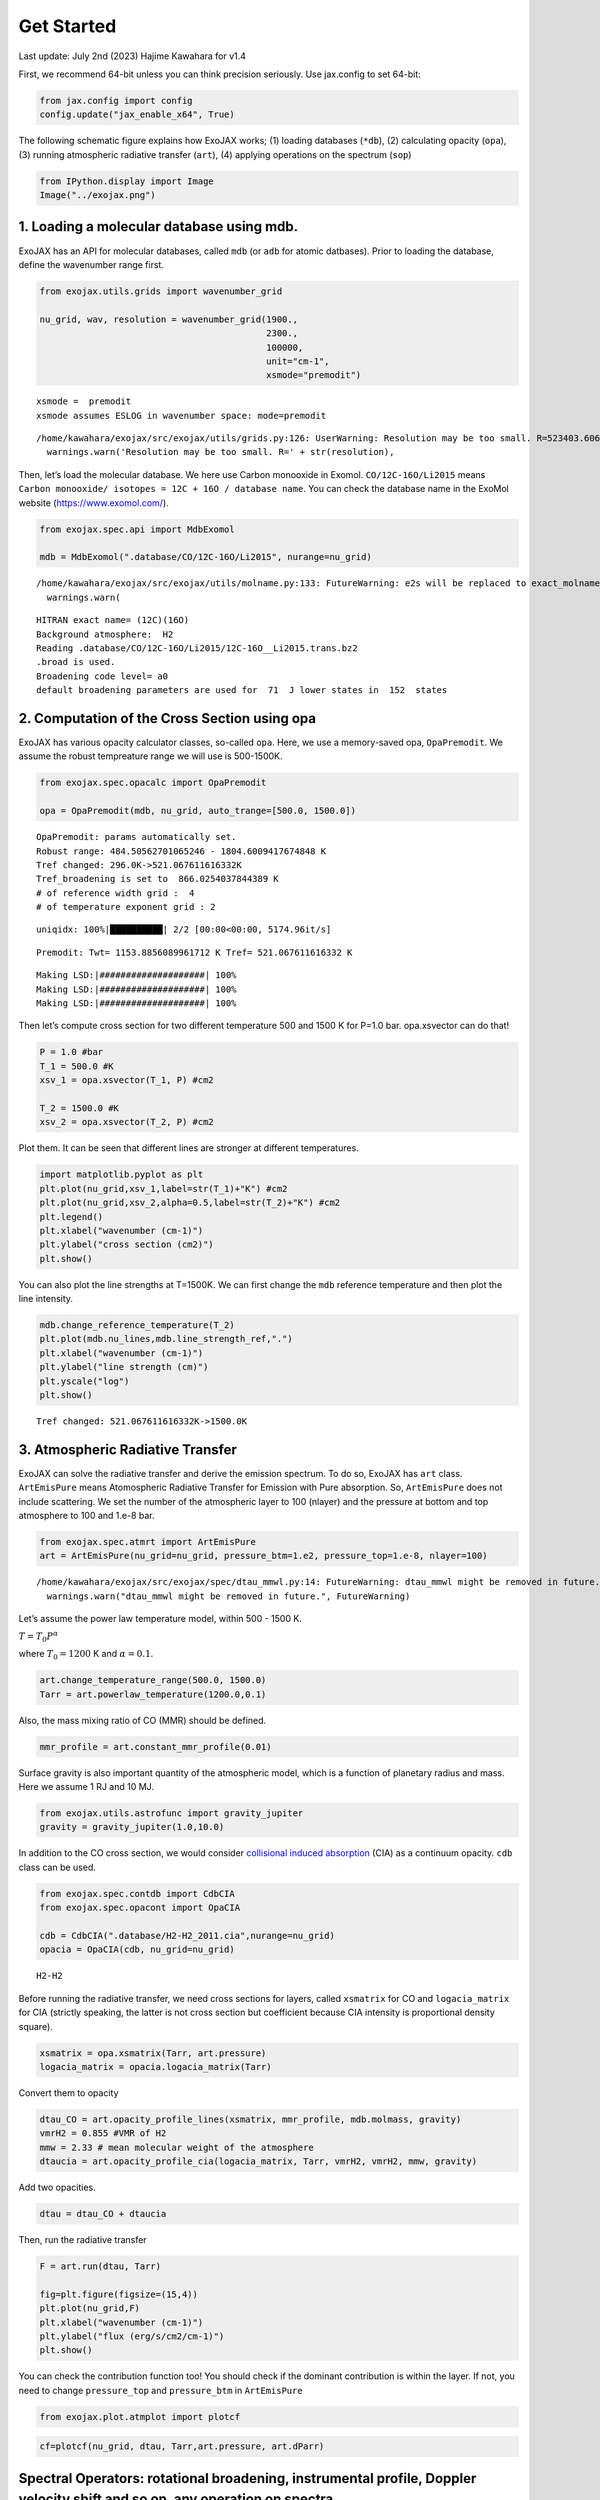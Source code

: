 Get Started
===========

Last update: July 2nd (2023) Hajime Kawahara for v1.4

First, we recommend 64-bit unless you can think precision seriously. Use
jax.config to set 64-bit:

.. code:: ipython3

    from jax.config import config
    config.update("jax_enable_x64", True)

The following schematic figure explains how ExoJAX works; (1) loading
databases (``*db``), (2) calculating opacity (``opa``), (3) running
atmospheric radiative transfer (``art``), (4) applying operations on the
spectrum (``sop``)

.. code:: ipython3

    from IPython.display import Image
    Image("../exojax.png")




.. image:: get_started_files/get_started_5_0.png



1. Loading a molecular database using mdb.
------------------------------------------

ExoJAX has an API for molecular databases, called ``mdb`` (or ``adb``
for atomic datbases). Prior to loading the database, define the
wavenumber range first.

.. code:: ipython3

    from exojax.utils.grids import wavenumber_grid
    
    nu_grid, wav, resolution = wavenumber_grid(1900.,
                                               2300.,
                                               100000,
                                               unit="cm-1",
                                               xsmode="premodit")



.. parsed-literal::

    xsmode =  premodit
    xsmode assumes ESLOG in wavenumber space: mode=premodit


.. parsed-literal::

    /home/kawahara/exojax/src/exojax/utils/grids.py:126: UserWarning: Resolution may be too small. R=523403.606697253
      warnings.warn('Resolution may be too small. R=' + str(resolution),


Then, let’s load the molecular database. We here use Carbon monooxide in
Exomol. ``CO/12C-16O/Li2015`` means
``Carbon monooxide/ isotopes = 12C + 16O / database name``. You can
check the database name in the ExoMol website (https://www.exomol.com/).

.. code:: ipython3

    from exojax.spec.api import MdbExomol
    
    mdb = MdbExomol(".database/CO/12C-16O/Li2015", nurange=nu_grid)



.. parsed-literal::

    /home/kawahara/exojax/src/exojax/utils/molname.py:133: FutureWarning: e2s will be replaced to exact_molname_exomol_to_simple_molname.
      warnings.warn(


.. parsed-literal::

    HITRAN exact name= (12C)(16O)
    Background atmosphere:  H2
    Reading .database/CO/12C-16O/Li2015/12C-16O__Li2015.trans.bz2
    .broad is used.
    Broadening code level= a0
    default broadening parameters are used for  71  J lower states in  152  states


2. Computation of the Cross Section using opa
---------------------------------------------

ExoJAX has various opacity calculator classes, so-called ``opa``. Here,
we use a memory-saved opa, ``OpaPremodit``. We assume the robust
tempreature range we will use is 500-1500K.

.. code:: ipython3

    from exojax.spec.opacalc import OpaPremodit
    
    opa = OpaPremodit(mdb, nu_grid, auto_trange=[500.0, 1500.0])


.. parsed-literal::

    OpaPremodit: params automatically set.
    Robust range: 484.50562701065246 - 1804.6009417674848 K
    Tref changed: 296.0K->521.067611616332K
    Tref_broadening is set to  866.0254037844389 K
    # of reference width grid :  4
    # of temperature exponent grid : 2


.. parsed-literal::

    uniqidx: 100%|██████████| 2/2 [00:00<00:00, 5174.96it/s]

.. parsed-literal::

    Premodit: Twt= 1153.8856089961712 K Tref= 521.067611616332 K


.. parsed-literal::

    


.. parsed-literal::

    Making LSD:|####################| 100%
    Making LSD:|####################| 100%
    Making LSD:|####################| 100%


Then let’s compute cross section for two different temperature 500 and
1500 K for P=1.0 bar. opa.xsvector can do that!

.. code:: ipython3

    P = 1.0 #bar
    T_1 = 500.0 #K
    xsv_1 = opa.xsvector(T_1, P) #cm2
    
    T_2 = 1500.0 #K
    xsv_2 = opa.xsvector(T_2, P) #cm2

Plot them. It can be seen that different lines are stronger at different
temperatures.

.. code:: ipython3

    import matplotlib.pyplot as plt
    plt.plot(nu_grid,xsv_1,label=str(T_1)+"K") #cm2
    plt.plot(nu_grid,xsv_2,alpha=0.5,label=str(T_2)+"K") #cm2
    plt.legend()
    plt.xlabel("wavenumber (cm-1)")
    plt.ylabel("cross section (cm2)")
    plt.show()



.. image:: get_started_files/get_started_17_0.png


You can also plot the line strengths at T=1500K. We can first change the
``mdb`` reference temperature and then plot the line intensity.

.. code:: ipython3

    mdb.change_reference_temperature(T_2)
    plt.plot(mdb.nu_lines,mdb.line_strength_ref,".")
    plt.xlabel("wavenumber (cm-1)")
    plt.ylabel("line strength (cm)")
    plt.yscale("log")
    plt.show()


.. parsed-literal::

    Tref changed: 521.067611616332K->1500.0K



.. image:: get_started_files/get_started_19_1.png


3. Atmospheric Radiative Transfer
---------------------------------

ExoJAX can solve the radiative transfer and derive the emission
spectrum. To do so, ExoJAX has ``art`` class. ``ArtEmisPure`` means
Atomospheric Radiative Transfer for Emission with Pure absorption. So,
``ArtEmisPure`` does not include scattering. We set the number of the
atmospheric layer to 100 (nlayer) and the pressure at bottom and top
atmosphere to 100 and 1.e-8 bar.

.. code:: ipython3

    from exojax.spec.atmrt import ArtEmisPure
    art = ArtEmisPure(nu_grid=nu_grid, pressure_btm=1.e2, pressure_top=1.e-8, nlayer=100)



.. parsed-literal::

    /home/kawahara/exojax/src/exojax/spec/dtau_mmwl.py:14: FutureWarning: dtau_mmwl might be removed in future.
      warnings.warn("dtau_mmwl might be removed in future.", FutureWarning)


Let’s assume the power law temperature model, within 500 - 1500 K.

:math:`T = T_0 P^\alpha`

where :math:`T_0=1200` K and :math:`\alpha=0.1`.

.. code:: ipython3

    art.change_temperature_range(500.0, 1500.0)
    Tarr = art.powerlaw_temperature(1200.0,0.1)

Also, the mass mixing ratio of CO (MMR) should be defined.

.. code:: ipython3

    mmr_profile = art.constant_mmr_profile(0.01)

Surface gravity is also important quantity of the atmospheric model,
which is a function of planetary radius and mass. Here we assume 1 RJ
and 10 MJ.

.. code:: ipython3

    from exojax.utils.astrofunc import gravity_jupiter
    gravity = gravity_jupiter(1.0,10.0)

In addition to the CO cross section, we would consider `collisional
induced
absorption <https://en.wikipedia.org/wiki/Collision-induced_absorption_and_emission>`__
(CIA) as a continuum opacity. ``cdb`` class can be used.

.. code:: ipython3

    from exojax.spec.contdb import CdbCIA
    from exojax.spec.opacont import OpaCIA
    
    cdb = CdbCIA(".database/H2-H2_2011.cia",nurange=nu_grid)
    opacia = OpaCIA(cdb, nu_grid=nu_grid)


.. parsed-literal::

    H2-H2


Before running the radiative transfer, we need cross sections for
layers, called ``xsmatrix`` for CO and ``logacia_matrix`` for CIA
(strictly speaking, the latter is not cross section but coefficient
because CIA intensity is proportional density square).

.. code:: ipython3

    xsmatrix = opa.xsmatrix(Tarr, art.pressure)
    logacia_matrix = opacia.logacia_matrix(Tarr)

Convert them to opacity

.. code:: ipython3

    dtau_CO = art.opacity_profile_lines(xsmatrix, mmr_profile, mdb.molmass, gravity)
    vmrH2 = 0.855 #VMR of H2
    mmw = 2.33 # mean molecular weight of the atmosphere
    dtaucia = art.opacity_profile_cia(logacia_matrix, Tarr, vmrH2, vmrH2, mmw, gravity)

Add two opacities.

.. code:: ipython3

    dtau = dtau_CO + dtaucia

Then, run the radiative transfer

.. code:: ipython3

    F = art.run(dtau, Tarr)
    
    fig=plt.figure(figsize=(15,4))
    plt.plot(nu_grid,F)
    plt.xlabel("wavenumber (cm-1)")
    plt.ylabel("flux (erg/s/cm2/cm-1)")
    plt.show()



.. image:: get_started_files/get_started_38_0.png


You can check the contribution function too! You should check if the
dominant contribution is within the layer. If not, you need to change
``pressure_top`` and ``pressure_btm`` in ``ArtEmisPure``

.. code:: ipython3

    from exojax.plot.atmplot import plotcf

.. code:: ipython3

    cf=plotcf(nu_grid, dtau, Tarr,art.pressure, art.dParr)



.. image:: get_started_files/get_started_41_0.png


Spectral Operators: rotational broadening, instrumental profile, Doppler velocity shift and so on, any operation on spectra.
----------------------------------------------------------------------------------------------------------------------------

The above spectrum is called “raw spectrum” in ExoJAX. The effects
applied to the raw spectrum is handled in ExoJAX by the spectral
operator (``sop``). First, we apply the spin rotational broadening of a
planet.

.. code:: ipython3

    from exojax.spec.specop import SopRotation
    sop_rot = SopRotation(nu_grid, resolution, vsini_max=100.0)
    
    vsini = 50.0
    u1=0.0
    u2=0.0 
    Frot = sop_rot.rigid_rotation(F, vsini, u1, u2) 


.. parsed-literal::

    /home/kawahara/exojax/src/exojax/utils/grids.py:126: UserWarning: Resolution may be too small. R=523403.606697253
      warnings.warn('Resolution may be too small. R=' + str(resolution),


.. code:: ipython3

    fig=plt.figure(figsize=(15,4))
    plt.plot(nu_grid,F, label="raw spectrum")
    plt.plot(nu_grid,Frot, label="rotated")
    plt.xlabel("wavenumber (cm-1)")
    plt.ylabel("flux (erg/s/cm2/cm-1)")
    plt.legend()
    plt.show()



.. image:: get_started_files/get_started_45_0.png


Then, the instrumental profile with relative radial velocity shift is
applied. Also, we need to match the computed spectrum to the data grid.
This process is called ``sampling`` (but just interpolation though).

.. code:: ipython3

    from exojax.spec.specop import SopInstProfile
    from exojax.utils.instfunc import resolution_to_gaussian_std
    sop_inst = SopInstProfile(nu_grid, resolution, vrmax=1000.0)
    
    RV=40.0 #km/s
    resolution_inst = 3000.0
    beta_inst = resolution_to_gaussian_std(resolution_inst)
    Finst = sop_inst.ipgauss(Frot, beta_inst)
    nu_obs = nu_grid[::50]
    Fobs = sop_inst.sampling(Finst, RV, nu_obs)


.. parsed-literal::

    42.43671169022172


.. parsed-literal::

    /home/kawahara/exojax/src/exojax/utils/grids.py:126: UserWarning: Resolution may be too small. R=523403.606697253
      warnings.warn('Resolution may be too small. R=' + str(resolution),


.. code:: ipython3

    fig=plt.figure(figsize=(15,4))
    plt.plot(nu_grid,Frot, label="rotated")
    plt.plot(nu_grid,Finst, label="rotated+IP")
    plt.plot(nu_obs,Fobs, ".", label="rotated+IP (sampling)")
    
    
    plt.xlabel("wavenumber (cm-1)")
    plt.ylabel("flux (erg/s/cm2/cm-1)")
    plt.legend()
    plt.show()



.. image:: get_started_files/get_started_48_0.png


That’s it.


